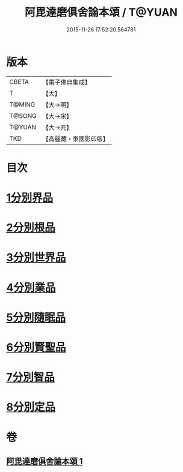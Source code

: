#+TITLE: 阿毘達磨俱舍論本頌 / T@YUAN
#+DATE: 2015-11-26 17:52:20.564781
* 版本
 |     CBETA|【電子佛典集成】|
 |         T|【大】     |
 |    T@MING|【大→明】   |
 |    T@SONG|【大→宋】   |
 |    T@YUAN|【大→元】   |
 |       TKD|【高麗藏・東國影印版】|

* 目次
* [[file:KR6l0029_001.txt::001-0310c27][1分別界品]]
* [[file:KR6l0029_001.txt::0312a5][2分別根品]]
* [[file:KR6l0029_001.txt::0313c9][3分別世界品]]
* [[file:KR6l0029_001.txt::0316a7][4分別業品]]
* [[file:KR6l0029_001.txt::0319a9][5分別隨眠品]]
* [[file:KR6l0029_001.txt::0320c3][6分別賢聖品]]
* [[file:KR6l0029_001.txt::0322b25][7分別智品]]
* [[file:KR6l0029_001.txt::0324a3][8分別定品]]
* 卷
** [[file:KR6l0029_001.txt][阿毘達磨俱舍論本頌 1]]
